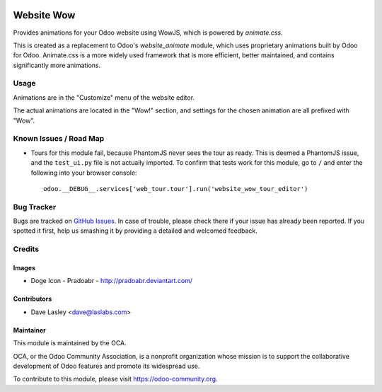.. image:: https://img.shields.io/badge/license-GPL--3-blue.svg
   :target: http://www.gnu.org/licenses/gpl-3.0-standalone.html
   :alt: License: GPL-3

===========
Website Wow
===========

Provides animations for your Odoo website using WowJS, which is powered by *animate.css*.

This is created as a replacement to Odoo's *website_animate* module, which uses proprietary
animations built by Odoo for Odoo. Animate.css is a more widely used framework that is more
efficient, better maintained, and contains significantly more animations.

Usage
=====

Animations are in the "Customize" menu of the website editor.

.. image:: static/description/Wow_Menu.png?raw=true
   :alt: Wow Menu

The actual animations are located in the "Wow!" section, and settings for the chosen animation
are all prefixed with "Wow".

.. image:: https://odoo-community.org/website/image/ir.attachment/5784_f2813bd/datas
   :alt: Try me on Runbot
   :target: https://runbot.odoo-community.org/runbot/186/10.0

Known Issues / Road Map
=======================

* Tours for this module fail, because PhantomJS never sees the tour as ready. This is
  deemed a PhantomJS issue, and the ``test_ui.py`` file is not actually imported. To
  confirm that tests work for this module, go to ``/`` and enter the following into
  your browser console::

      odoo.__DEBUG__.services['web_tour.tour'].run('website_wow_tour_editor')

Bug Tracker
===========

Bugs are tracked on `GitHub Issues
<https://github.com/OCA/website/issues>`_. In case of trouble, please
check there if your issue has already been reported. If you spotted it first,
help us smashing it by providing a detailed and welcomed feedback.

Credits
=======

Images
------

* Doge Icon - Pradoabr - http://pradoabr.deviantart.com/

Contributors
------------

* Dave Lasley <dave@laslabs.com>

Maintainer
----------

.. image:: https://odoo-community.org/logo.png
   :alt: Odoo Community Association
   :target: https://odoo-community.org

This module is maintained by the OCA.

OCA, or the Odoo Community Association, is a nonprofit organization whose
mission is to support the collaborative development of Odoo features and
promote its widespread use.

To contribute to this module, please visit https://odoo-community.org.
